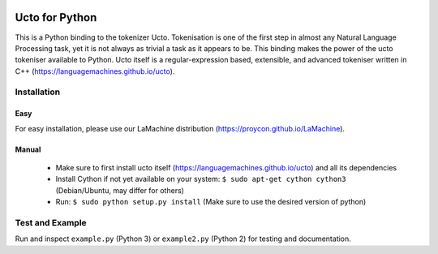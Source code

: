 .. image:: http://applejack.science.ru.nl/lamabadge.php/python-ucto
   :target: http://applejack.science.ru.nl/languagemachines/

Ucto for Python
=================

This is a Python binding to the tokenizer Ucto. Tokenisation is one of the first step in almost any Natural Language Processing task, yet it is not always as trivial a task as it appears to be. This binding makes the power of the ucto tokeniser available to Python. Ucto itself is a regular-expression based, extensible, and advanced tokeniser written in C++ (https://languagemachines.github.io/ucto).

Installation
----------------

Easy
~~~~~~~~~~

For easy installation, please use our LaMachine distribution (https://proycon.github.io/LaMachine).

Manual
~~~~~~~~~~~~

 * Make sure to first install ucto itself (https://languagemachines.github.io/ucto) and all its dependencies
 * Install Cython if not yet available on your system: ``$ sudo apt-get cython cython3`` (Debian/Ubuntu, may differ for others)
 * Run:  ``$ sudo python setup.py install``   (Make sure to use the desired version of python)


Test and Example
----------------------

Run and inspect ``example.py`` (Python 3) or ``example2.py`` (Python 2) for testing and documentation.








